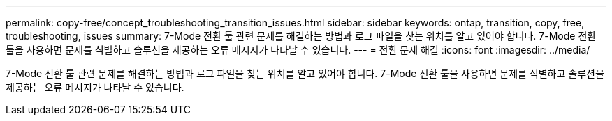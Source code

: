 ---
permalink: copy-free/concept_troubleshooting_transition_issues.html 
sidebar: sidebar 
keywords: ontap, transition, copy, free, troubleshooting, issues 
summary: 7-Mode 전환 툴 관련 문제를 해결하는 방법과 로그 파일을 찾는 위치를 알고 있어야 합니다. 7-Mode 전환 툴을 사용하면 문제를 식별하고 솔루션을 제공하는 오류 메시지가 나타날 수 있습니다. 
---
= 전환 문제 해결
:icons: font
:imagesdir: ../media/


[role="lead"]
7-Mode 전환 툴 관련 문제를 해결하는 방법과 로그 파일을 찾는 위치를 알고 있어야 합니다. 7-Mode 전환 툴을 사용하면 문제를 식별하고 솔루션을 제공하는 오류 메시지가 나타날 수 있습니다.
